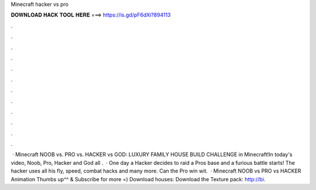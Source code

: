 Minecraft hacker vs pro

𝐃𝐎𝐖𝐍𝐋𝐎𝐀𝐃 𝐇𝐀𝐂𝐊 𝐓𝐎𝐎𝐋 𝐇𝐄𝐑𝐄 ===> https://is.gd/pF6dXi?894113

.

.

.

.

.

.

.

.

.

.

.

.

 · Minecraft NOOB vs. PRO vs. HACKER vs GOD: LUXURY FAMILY HOUSE BUILD CHALLENGE in Minecraft!In today's video, Noob, Pro, Hacker and God all .  · One day a Hacker decides to raid a Pros base and a furious battle starts! The hacker uses all his fly, speed, combat hacks and many more. Can the Pro win wit.  · Minecraft NOOB vs PRO vs HACKER Animation Thumbs up^^ & Subscribe for more =) Download houses:  Download the Texture pack: http://bi.